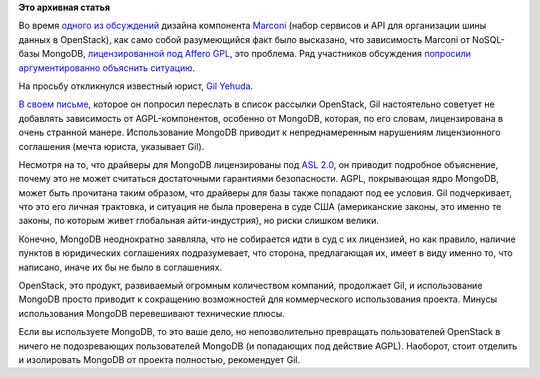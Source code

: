 .. title: OpenStack и код под AGPL
.. slug: openstack-и-код-под-agpl
.. date: 2014-04-01 10:45:23
.. tags:
.. category:
.. link:
.. description:
.. type: text
.. author: Peter Lemenkov

**Это архивная статья**


Во время `одного из
обсуждений <https://thread.gmane.org/gmane.comp.cloud.openstack.devel/19930>`__
дизайна компонента `Marconi <https://wiki.openstack.org/wiki/Marconi>`__
(набор сервисов и API для организации шины данных в OpenStack), как само
собой разумеющийся факт было высказано, что зависимость Marconi от
NoSQL-базы MongoDB, `лицензированной под Affero
GPL <http://www.mongodb.org/about/licensing/>`__, это проблема. Ряд
участников обсуждения `попросили аргументированно объяснить
ситуацию <https://thread.gmane.org/gmane.comp.cloud.openstack.devel/19930/focus=20053>`__.

На просьбу откликнулся известный юрист, `Gil
Yehuda <https://twitter.com/gyehuda>`__.

`В своем
письме <https://thread.gmane.org/gmane.comp.cloud.openstack.devel/19930/focus=20073>`__,
которое он попросил переслать в список рассылки OpenStack, Gil
настоятельно советует не добавлять зависимость от AGPL-компонентов,
особенно от MongoDB, которая, по его словам, лицензирована в очень
странной манере. Использование MongoDB приводит к непреднамеренным
нарушениям лицензионного соглашения (мечта юриста, указывает Gil).

Несмотря на то, что драйверы для MongoDB лицензированы под `ASL
2.0 <https://www.apache.org/licenses/LICENSE-2.0.html>`__, он приводит
подробное объяснение, почему это не может считаться достаточными
гарантиями безопасности. AGPL, покрывающая ядро MongoDB, может быть
прочитана таким образом, что драйверы для базы также попадают под ее
условия. Gil подчеркивает, что это его личная трактовка, и ситуация не
была проверена в суде США (американские законы, это именно те законы, по
которым живет глобальная айти-индустрия), но риски слишком велики.

Конечно, MongoDB неоднократно заявляла, что не собирается идти в суд с
их лицензией, но как правило, наличие пунктов в юридических соглашениях
подразумевает, что сторона, предлагающая их, имеет в виду именно то, что
написано, иначе их бы не было в соглашениях.

OpenStack, это продукт, развиваемый огромным количеством компаний,
продолжает Gil, и использование MongoDB просто приводит к сокращению
возможностей для коммерческого использования проекта. Минусы
использования MongoDB перевешивают технические плюсы.

Если вы используете MongoDB, то это ваше дело, но непозволительно
превращать пользователей OpenStack в ничего не подозревающих
пользователей MongoDB (и попадающих под действие AGPL). Наоборот, стоит
отделить и изолировать MongoDB от проекта полностью, рекомендует Gil.

